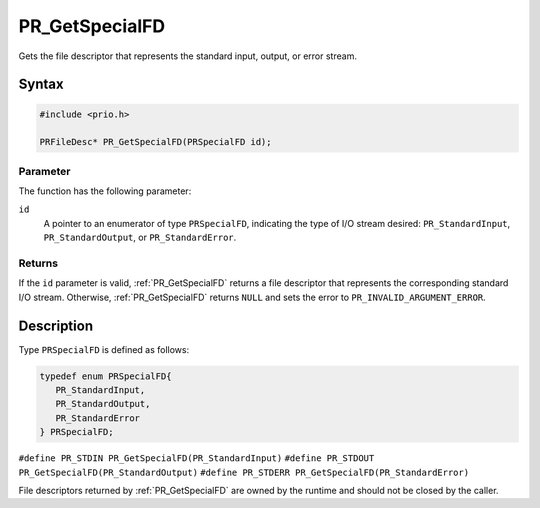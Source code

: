PR_GetSpecialFD
===============

Gets the file descriptor that represents the standard input, output, or
error stream.

.. _Syntax:

Syntax
------

.. code:: eval

   #include <prio.h>

   PRFileDesc* PR_GetSpecialFD(PRSpecialFD id);

.. _Parameter:

Parameter
~~~~~~~~~

The function has the following parameter:

``id``
   A pointer to an enumerator of type ``PRSpecialFD``, indicating the
   type of I/O stream desired: ``PR_StandardInput``,
   ``PR_StandardOutput``, or ``PR_StandardError``.

.. _Returns:

Returns
~~~~~~~

If the ``id`` parameter is valid, :ref:`PR_GetSpecialFD` returns a file
descriptor that represents the corresponding standard I/O stream.
Otherwise, :ref:`PR_GetSpecialFD` returns ``NULL`` and sets the error to
``PR_INVALID_ARGUMENT_ERROR``.

.. _Description:

Description
-----------

Type ``PRSpecialFD`` is defined as follows:

.. code:: eval

   typedef enum PRSpecialFD{
      PR_StandardInput,
      PR_StandardOutput,
      PR_StandardError
   } PRSpecialFD;

``#define PR_STDIN PR_GetSpecialFD(PR_StandardInput)``
``#define PR_STDOUT PR_GetSpecialFD(PR_StandardOutput)``
``#define PR_STDERR PR_GetSpecialFD(PR_StandardError)``

File descriptors returned by :ref:`PR_GetSpecialFD` are owned by the
runtime and should not be closed by the caller.
